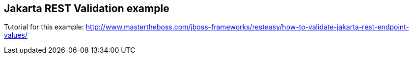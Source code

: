 == Jakarta REST Validation example

Tutorial for this example: http://www.mastertheboss.com/jboss-frameworks/resteasy/how-to-validate-jakarta-rest-endpoint-values/
